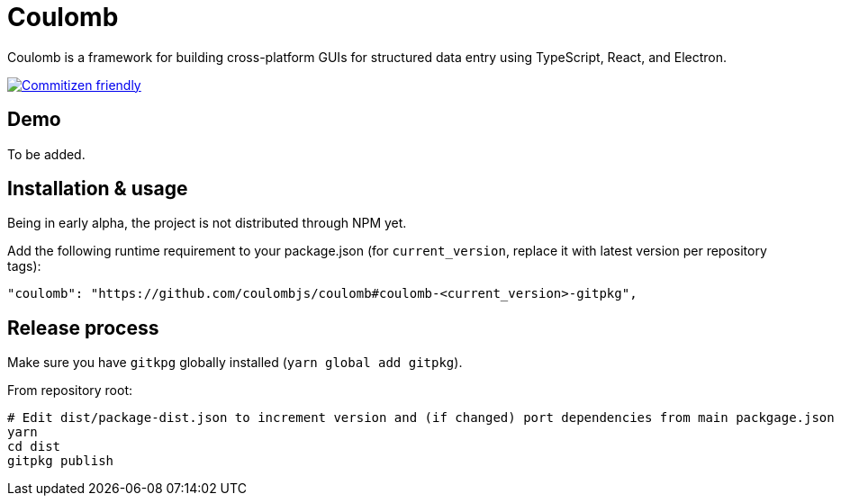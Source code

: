 = Coulomb

Coulomb is a framework for building cross-platform GUIs
for structured data entry using TypeScript, React, and Electron.

image:https://img.shields.io/badge/commitizen-friendly-brightgreen.svg[alt="Commitizen friendly",link="http://commitizen.github.io/cz-cli/"]

== Demo

To be added.

== Installation & usage

Being in early alpha, the project is not distributed through NPM yet.

Add the following runtime requirement to your package.json
(for `current_version`, replace it with latest version per repository tags):

[source]
----
"coulomb": "https://github.com/coulombjs/coulomb#coulomb-<current_version>-gitpkg",
----

== Release process

Make sure you have `gitkpg` globally installed (`yarn global add gitpkg`).

From repository root:

[source,sh]
----
# Edit dist/package-dist.json to increment version and (if changed) port dependencies from main packgage.json
yarn
cd dist
gitpkg publish
----

